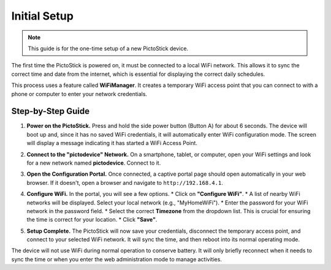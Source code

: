 .. _initial_setup:

==============
Initial Setup
==============

.. note::
   This guide is for the one-time setup of a new PictoStick device.

The first time the PictoStick is powered on, it must be connected to a local WiFi network. This allows it to sync the correct time and date from the internet, which is essential for displaying the correct daily schedules.

This process uses a feature called **WiFiManager**. It creates a temporary WiFi access point that you can connect to with a phone or computer to enter your network credentials.

Step-by-Step Guide
====================

1.  **Power on the PictoStick.**
    Press and hold the side power button (Button A) for about 6 seconds. The device will boot up and, since it has no saved WiFi credentials, it will automatically enter WiFi configuration mode. The screen will display a message indicating it has started a WiFi Access Point.

    .. image:: /_static/images/firststart_wifi_1.jpg
       :width: 250
       :alt: PictoStick in WiFi configuration mode

2.  **Connect to the "pictodevice" Network.**
    On a smartphone, tablet, or computer, open your WiFi settings and look for a new network named **pictodevice**. Connect to it.

3.  **Open the Configuration Portal.**
    Once connected, a captive portal page should open automatically in your web browser. If it doesn't, open a browser and navigate to ``http://192.168.4.1``.

4.  **Configure WiFi.**
    In the portal, you will see a few options.
    *   Click on **"Configure WiFi"**.
    *   A list of nearby WiFi networks will be displayed. Select your local network (e.g., "MyHomeWiFi").
    *   Enter the password for your WiFi network in the password field.
    *   Select the correct **Timezone** from the dropdown list. This is crucial for ensuring the time is correct for your location.
    *   Click **"Save"**.

    .. image:: /_static/images/firststart_wifi_2.jpg
       :width: 250
       :alt: WiFiManager configuration screen

5.  **Setup Complete.**
    The PictoStick will now save your credentials, disconnect the temporary access point, and connect to your selected WiFi network. It will sync the time, and then reboot into its normal operating mode.

The device will not use WiFi during normal operation to conserve battery. It will only briefly reconnect when it needs to sync the time or when you enter the web administration mode to manage activities.

